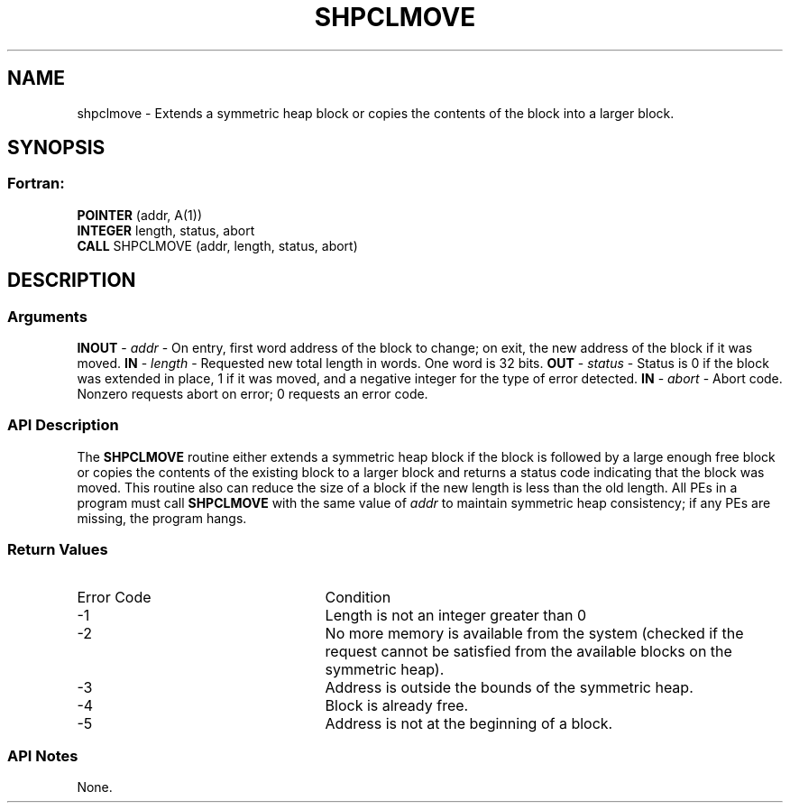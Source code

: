 .TH SHPCLMOVE 3 "Open Source Software Solutions, Inc.""OpenSHMEM Library Documentation"
./ sectionStart
.SH NAME
shpclmove \- 
Extends a symmetric heap block or copies the contents of the block into a
larger block.
./ sectionEnd
./ sectionStart
.SH   SYNOPSIS
./ sectionEnd
./ sectionStart
.SS Fortran:
.nf
.BR "POINTER " "(addr, A(1))"
.BR "INTEGER " "length, status, abort"
.BR "CALL " "SHPCLMOVE (addr, length, status, abort)"
.fi
./ sectionEnd
./ sectionStart
.SH DESCRIPTION
.SS Arguments
.BR "INOUT " -
.I addr
- On entry, first word address of the block to
change; on exit, the new address of the block if it was moved.
.BR "IN " -
.I length
- Requested new total length in words. One word is
32 bits.
.BR "OUT " -
.I status
- Status is 0 if the block was extended in
place, 1 if it was moved, and a negative integer for the type of
error detected.
.BR "IN " -
.I abort
- Abort code. Nonzero requests abort on error;
0 requests an error code.
./ sectionEnd
./ sectionStart
.SS API Description
The 
.B SHPCLMOVE
routine either extends a symmetric heap block if the block
is followed by a large enough free block or copies the contents of the existing
block to a larger block and returns a status code indicating that the block was
moved. This routine also can reduce the size of a block if the new length is
less than the old length. All PEs in a program must call
.B SHPCLMOVE
with the same value of 
.I addr
to maintain symmetric heap
consistency; if any PEs are missing, the program hangs.
./ sectionEnd
./ sectionStart
.SS Return Values
./ sectionEnd
./ sectionStart
.TP 25
Error Code
Condition
./ sectionEnd
./ sectionStart
.TP 25
-1 
Length is not an integer greater than 0
./ sectionEnd
./ sectionStart
.TP 25
-2
No more memory is available from the system (checked if the request cannot be satisfied from the available blocks on the symmetric heap).
./ sectionEnd
./ sectionStart
.TP 25
-3
Address is outside the bounds of the symmetric heap.
./ sectionEnd
./ sectionStart
.TP 25
-4
Block is already free.
./ sectionEnd
./ sectionStart
.TP 25
-5
Address is not at the beginning of a block.
./ sectionEnd
./ sectionStart
.SS API Notes
None.
./ sectionEnd
